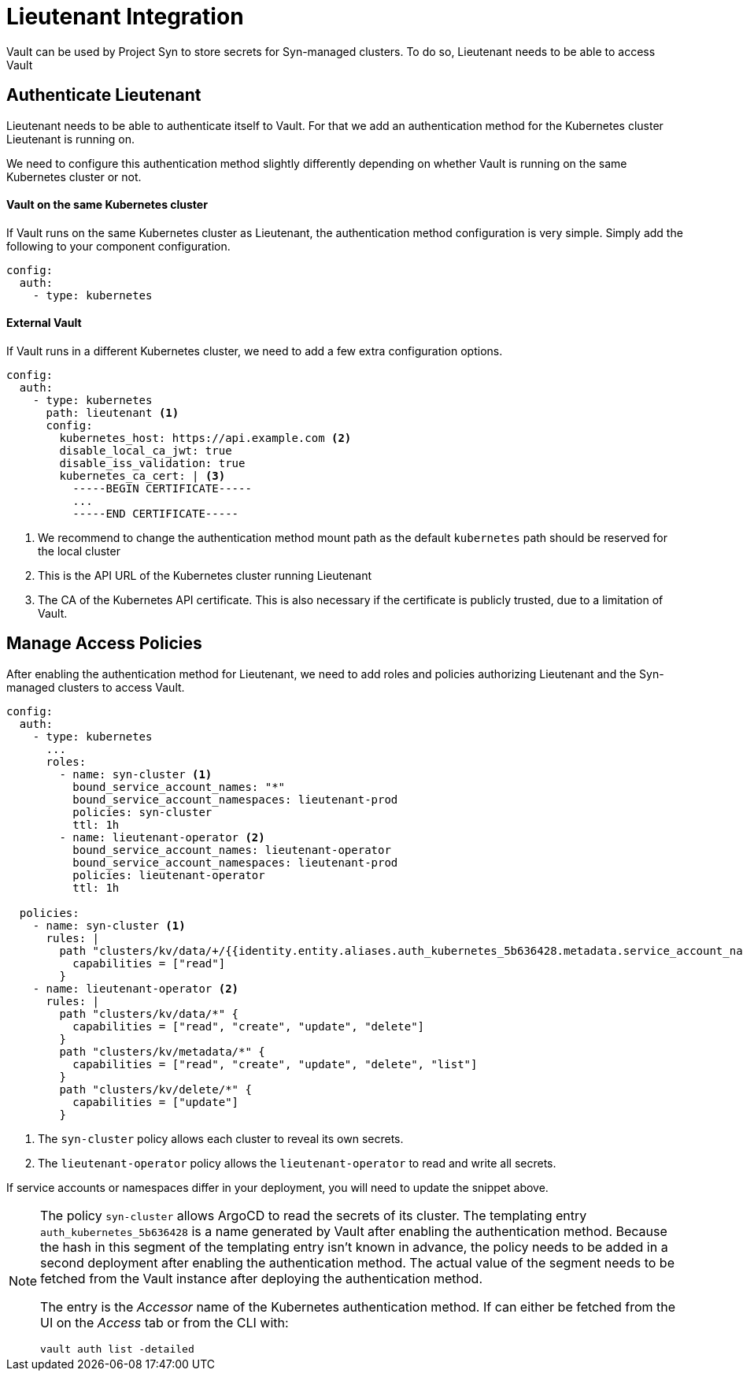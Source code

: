 = Lieutenant Integration

Vault can be used by Project Syn to store secrets for Syn-managed clusters.
To do so, Lieutenant needs to be able to access Vault

== Authenticate Lieutenant

Lieutenant needs to be able to authenticate itself to Vault.
For that we add an authentication method for the Kubernetes cluster Lieutenant is running on.

We need to configure this authentication method slightly differently depending on whether Vault is running on the same Kubernetes cluster or not.

==== Vault on the same Kubernetes cluster

If Vault runs on the same Kubernetes cluster as Lieutenant, the authentication method configuration is very simple.
Simply add the following to your component configuration.

[source,yaml]
----
config:
  auth:
    - type: kubernetes
----


==== External Vault

If Vault runs in a different Kubernetes cluster, we need to add a few extra configuration options.

[source,yaml]
----
config:
  auth:
    - type: kubernetes
      path: lieutenant <1>
      config:
        kubernetes_host: https://api.example.com <2>
        disable_local_ca_jwt: true
        disable_iss_validation: true
        kubernetes_ca_cert: | <3>
          -----BEGIN CERTIFICATE-----
          ...
          -----END CERTIFICATE-----
----
<1> We recommend to change the authentication method mount path as the default `kubernetes` path should be reserved for the local cluster
<2> This is the API URL of the Kubernetes cluster running Lieutenant
<3> The CA of the Kubernetes API certificate.
This is also necessary if the certificate is publicly trusted, due to a limitation of Vault.

== Manage Access Policies

After enabling the authentication method for Lieutenant, we need to add roles and policies authorizing Lieutenant and the Syn-managed clusters to access Vault.

[source,yaml]
----
config:
  auth:
    - type: kubernetes
      ...
      roles:
        - name: syn-cluster <1>
          bound_service_account_names: "*"
          bound_service_account_namespaces: lieutenant-prod
          policies: syn-cluster
          ttl: 1h
        - name: lieutenant-operator <2>
          bound_service_account_names: lieutenant-operator
          bound_service_account_namespaces: lieutenant-prod
          policies: lieutenant-operator
          ttl: 1h

  policies:
    - name: syn-cluster <1>
      rules: |
        path "clusters/kv/data/+/{{identity.entity.aliases.auth_kubernetes_5b636428.metadata.service_account_name}}/*" {
          capabilities = ["read"]
        }
    - name: lieutenant-operator <2>
      rules: |
        path "clusters/kv/data/*" {
          capabilities = ["read", "create", "update", "delete"]
        }
        path "clusters/kv/metadata/*" {
          capabilities = ["read", "create", "update", "delete", "list"]
        }
        path "clusters/kv/delete/*" {
          capabilities = ["update"]
        }
----
<1> The `syn-cluster` policy allows each cluster to reveal its own secrets.
<2> The `lieutenant-operator` policy allows the `+lieutenant-operator+` to read and write all secrets.

If service accounts or namespaces differ in your deployment, you will need to update the snippet above.

[NOTE]
=====
The policy `syn-cluster` allows ArgoCD to read the secrets of its cluster.
The templating entry `+auth_kubernetes_5b636428+` is a name generated by Vault after enabling the authentication method.
Because the hash in this segment of the templating entry isn't known in advance, the policy needs to be added in a second deployment after enabling the authentication method.
The actual value of the segment needs to be fetched from the Vault instance after deploying the authentication method.

The entry is the _Accessor_ name of the Kubernetes authentication method.
If can either be fetched from the UI on the _Access_ tab or from the CLI with:

```bash
vault auth list -detailed
```
=====
